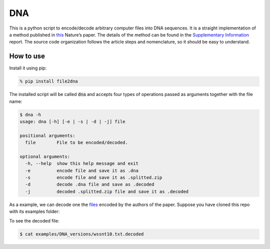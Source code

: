 DNA
===

|Code Health|

This is a python script to encode/decode arbitrary computer files into
DNA sequences. It is a straight implementation of a method published in
`this`_ Nature’s paper. The details of the method can be found in the
`Supplementary Information`_ report. The source code organization
follows the article steps and nomenclature, so it should be easy to
understand.

How to use
----------

Install it using pip:

.. code-block:: console

    % pip install file2dna

The installed script will be called :code:`dna` and accepts four types of operations passed as arguments together
with the file name:

.. code-block:: console

    $ dna -h
    usage: dna [-h] [-e | -s | -d | -j] file

    positional arguments:
      file        File to be encoded/decoded.

    optional arguments:
      -h, --help  show this help message and exit
      -e          encode file and save it as .dna
      -s          encode file and save it as .splitted.zip
      -d          decode .dna file and save as .decoded
      -j          decoded .splitted.zip file and save it as .decoded

As a example, we can decode one the `files`_ encoded by the authors of
the paper. Suppose you have cloned this repo with its examples folder:

.. code-block:: console
    $ dna -d examples/DNA_versions/wssnt10.txt.dna

To see the decoded file:

.. code-block:: console

    $ cat examples/DNA_versions/wssnt10.txt.decoded

.. _this: http://www.nature.com/nature/journal/v494/n7435/full/nature11875.html
.. _Supplementary Information: http://www.nature.com/nature/journal/v494/n7435/extref/nature11875-s2.pdf
.. _files: http://www.ebi.ac.uk/goldman-srv/DNA-storage/orig_files/

.. |Code Health| image:: https://landscape.io/github/allanino/DNA/master/landscape.png
   :target: https://landscape.io/github/allanino/DNA/master